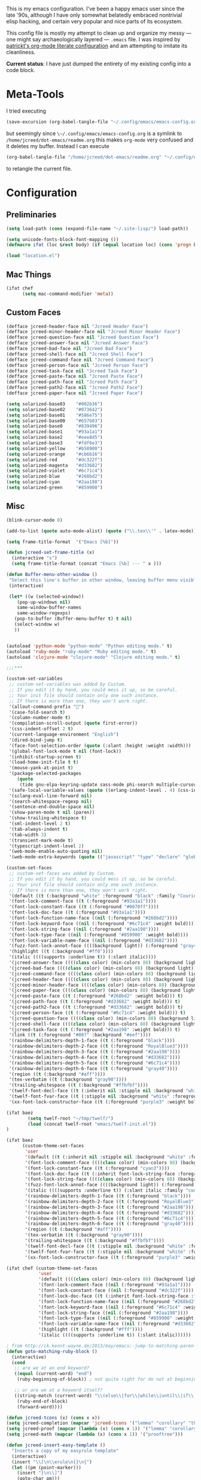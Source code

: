 This is my emacs configuration. I've been a happy emacs user since the
late '90s, although I have only somewhat belatedly embraced nontrivial
elisp hacking, and certain very popular and nice parts of its
ecosystem.

This config file is mostly my attempt to clean up and organize my
messy --- one might say archaeologically layered --- ~.emacs~ file. I
was inspired by [[https://github.com/patrickt/emacs][patrickt's org-mode literate configuration]] and am
attempting to imitate its cleanliness.

*Current status*: I have just dumped the entirety of my existing config
into a code block.

* Meta-Tools

I tried executing

#+BEGIN_SRC emacs-lisp :tangle no
(save-excursion (org-babel-tangle-file "~/.config/emacs/emacs-config.org" "~/.config/emacs/emacs-config.el"))
#+END_SRC

but seemingly since ~\~/.config/emacs/emacs-config.org~ is a symlink to
~/home/jcreed/dot-emacs/readme.org~ this makes ~org-mode~ very
confused and it deletes my buffer. Instead I can execute

#+BEGIN_SRC emacs-lisp :tangle no
(org-babel-tangle-file "/home/jcreed/dot-emacs/readme.org" "~/.config/emacs/emacs-config.el")
#+END_SRC

to retangle the current file.

* Configuration
** Preliminaries
#+begin_src emacs-lisp
(setq load-path (cons (expand-file-name "~/.site-lisp/") load-path))

(setq unicode-fonts-block-font-mapping ())
(defmacro ifat (loc &rest body) (if (equal location loc) (cons 'progn body) nil))

(load "location.el")
#+end_src

** Mac Things
#+BEGIN_SRC emacs-lisp
(ifat chef
      (setq mac-command-modifier 'meta))
#+END_SRC

** Custom Faces
#+BEGIN_SRC emacs-lisp
(defface jcreed-header-face nil "Jcreed Header Face")
(defface jcreed-minor-header-face nil "Jcreed Minor Header Face")
(defface jcreed-question-face nil "Jcreed Question Face")
(defface jcreed-answer-face nil "Jcreed Answer Face")
(defface jcreed-bad-face nil "Jcreed Bad Face")
(defface jcreed-shell-face nil "Jcreed Shell Face")
(defface jcreed-command-face nil "Jcreed Command Face")
(defface jcreed-person-face nil "Jcreed Person Face")
(defface jcreed-task-face nil "Jcreed Task Face")
(defface jcreed-paste-face nil "Jcreed Paste Face")
(defface jcreed-path-face nil "Jcreed Path Face")
(defface jcreed-path2-face nil "Jcreed Path2 Face")
(defface jcreed-paper-face nil "Jcreed Paper Face")

(setq solarized-base03    "#002b36")
(setq solarized-base02    "#073642")
(setq solarized-base01    "#586e75")
(setq solarized-base00    "#657b83")
(setq solarized-base0     "#839496")
(setq solarized-base1     "#93a1a1")
(setq solarized-base2     "#eee8d5")
(setq solarized-base3     "#fdf6e3")
(setq solarized-yellow    "#b58900")
(setq solarized-orange    "#cb6b16")
(setq solarized-red       "#dc322f")
(setq solarized-magenta   "#d33682")
(setq solarized-violet    "#6c71c4")
(setq solarized-blue      "#268bd2")
(setq solarized-cyan      "#2aa198")
(setq solarized-green     "#859900")
#+END_SRC

** Misc
#+begin_src emacs-lisp
(blink-cursor-mode 0)

(add-to-list (quote auto-mode-alist) (quote ("\\.tex\\'" . latex-mode)))

(setq frame-title-format  '("Emacs [%b]"))

(defun jcreed-set-frame-title (x)
  (interactive "s")
  (setq frame-title-format (concat "Emacs [%b] --- " x )))

(defun Buffer-menu-other-window ()
 "Select this line's buffer in other window, leaving buffer menu visible?"
 (interactive)

 (let* ((w (selected-window))
	(pop-up-windows nil)
	same-window-buffer-names
	same-window-regexps)
   (pop-to-buffer (Buffer-menu-buffer t) t nil)
   (select-window w)
   ))


(autoload 'python-mode "python-mode" "Python editing mode." t)
(autoload 'ruby-mode "ruby-mode" "Ruby editing mode." t)
(autoload 'clojure-mode "clojure-mode" "Clojure editing mode." t)

;;;***

(custom-set-variables
 ;; custom-set-variables was added by Custom.
 ;; If you edit it by hand, you could mess it up, so be careful.
 ;; Your init file should contain only one such instance.
 ;; If there is more than one, they won't work right.
 '(allout-command-prefix "")
 '(case-fold-search t)
 '(column-number-mode t)
 '(compilation-scroll-output (quote first-error))
 '(css-indent-offset 2 t)
 '(current-language-environment "English")
 '(dired-bind-jump t)
 '(face-font-selection-order (quote (:slant :height :weight :width)))
 '(global-font-lock-mode t nil (font-lock))
 '(inhibit-startup-screen t)
 '(load-home-init-file t t)
 '(mouse-yank-at-point t)
 '(package-selected-packages
	(quote
	 (tide gnu-elpa-keyring-update sass-mode phi-search multiple-cursors magit company racer lsp-javascript-typescript lsp-mode yaml-mode web-mode vue-mode typescript-mode typescript tuareg sws-mode sql-indent sml-mode scala-mode rainbow-mode rainbow-delimiters python-mode markdown-mode jade-mode haskell-mode go-mode gnugo erlang coffee-mode clojurescript-mode cider button-lock)))
 '(safe-local-variable-values (quote ((erlang-indent-level . 4) (css-indent-offset . 2))))
 '(sclang-eval-line-forward nil)
 '(search-whitespace-regexp nil)
 '(sentence-end-double-space nil)
 '(show-paren-mode t nil (paren))
 '(show-trailing-whitespace t)
 '(sml-indent-level 2 t)
 '(tab-always-indent t)
 '(tab-width 3)
 '(transient-mark-mode t)
 '(typescript-indent-level 2)
 '(web-mode-enable-auto-quoting nil)
 '(web-mode-extra-keywords (quote (("javascript" "type" "declare" "global")))))

(custom-set-faces
 ;; custom-set-faces was added by Custom.
 ;; If you edit it by hand, you could mess it up, so be careful.
 ;; Your init file should contain only one such instance.
 ;; If there is more than one, they won't work right.
 '(default ((t (:background "white" :foreground "black" :family "Courier"))))
 '(font-lock-comment-face ((t (:foreground "#93a1a1"))))
 '(font-lock-constant-face ((t (:foreground "#0070ff"))))
 '(font-lock-doc-face ((t (:foreground "#93a1a1"))))
 '(font-lock-function-name-face ((nil (:foreground "#268bd2"))))
 '(font-lock-keyword-face ((nil (:foreground "#6c71c4" :weight bold))))
 '(font-lock-string-face ((nil (:foreground "#2aa198"))))
 '(font-lock-type-face ((nil (:foreground "#859900" :weight bold))))
 '(font-lock-variable-name-face ((nil (:foreground "#d33682"))))
 '(fuzz-font-lock-annot-face ((((background light)) (:foreground "gray40" :weight bold))))
 '(highlight ((t (:background "#ff0"))))
 '(italic ((((supports :underline t)) (:slant italic))))
 '(jcreed-answer-face ((((class color) (min-colors 88) (background light)) (:foreground "#268bd2"))) t)
 '(jcreed-bad-face ((((class color) (min-colors 88) (background light)) (:foreground "yellow" :background "#dc322f"))) t)
 '(jcreed-command-face ((((class color) (min-colors 88) (background light)) (:foreground "gray20" :weight bold))) t)
 '(jcreed-header-face ((((class color) (min-colors 88) (background light)) (:background "#586e75" :foreground "#fdf6e3"))) t)
 '(jcreed-minor-header-face ((((class color) (min-colors 88) (background light)) (:background "#8ac" :foreground "#fdf6e3"))) t)
 '(jcreed-paper-face ((((class color) (min-colors 88) (background light)) (:background "#77cc77" :foreground "black"))) t)
 '(jcreed-paste-face ((t (:foreground "#268bd2" :weight bold))) t)
 '(jcreed-path-face ((t (:foreground "#d33682" :weight bold))) t)
 '(jcreed-path2-face ((t (:foreground "#d33682" :weight bold))) t)
 '(jcreed-person-face ((t (:foreground "#6c71c4" :weight bold))) t)
 '(jcreed-question-face ((((class color) (min-colors 88) (background light)) (:foreground "#dc322f"))) t)
 '(jcreed-shell-face ((((class color) (min-colors 88) (background light)) (:foreground "#586e75" :background "#eee8d5"))) t)
 '(jcreed-task-face ((t (:foreground "#2aa198" :weight bold))) t)
 '(link ((t (:foreground "#007" :background "#eef"))))
 '(rainbow-delimiters-depth-1-face ((t (:foreground "black"))))
 '(rainbow-delimiters-depth-2-face ((t (:foreground "RoyalBlue3"))))
 '(rainbow-delimiters-depth-3-face ((t (:foreground "#2aa198"))))
 '(rainbow-delimiters-depth-4-face ((t (:foreground "#d33682"))))
 '(rainbow-delimiters-depth-5-face ((t (:foreground "#6c71c4"))))
 '(rainbow-delimiters-depth-6-face ((t (:foreground "gray40"))))
 '(region ((t (:background "#aff"))))
 '(tex-verbatim ((t (:background "gray90"))))
 '(trailing-whitespace ((t (:background "#ffbfbf"))))
 '(twelf-font-decl-face ((t (:inherit nil :stipple nil :background "white" :foreground "blue" :inverse-video nil :box nil :strike-through nil :overline nil :underline nil :slant normal :weight normal :height 90 :width normal :foundry "cbp" :family "Codon"))) t)
 '(twelf-font-fvar-face ((t (:stipple nil :background "white" :foreground "Blue1" :inverse-video nil :box nil :strike-through nil :overline nil :underline nil :slant normal :weight normal :height 116 :width normal :foundry "cbp" :family "codon"))) t)
 '(xx-font-lock-constructor-face ((t (:foreground "purple3" :weight bold)))))

(ifat baez
		(setq twelf-root "~/tmp/twelf/")
		(load (concat twelf-root "emacs/twelf-init.el"))
)

(ifat baez
      (custom-theme-set-faces
       'user
       '(default ((t (:inherit nil :stipple nil :background "white" :foreground "black" :inverse-video nil :box nil :strike-through nil :overline nil :underline nil :slant normal :weight normal :height 90 :width normal :foundry "cbp" :family "codon"))))
       '(font-lock-comment-face ((((class color) (min-colors 88) (background light)) (:foreground "Firebrick" :slant italic))))
       '(font-lock-constant-face ((t (:foreground "cyan3"))))
       '(font-lock-doc-face ((t (:inherit font-lock-string-face :foreground "firebrick"))))
       '(font-lock-string-face ((((class color) (min-colors 88) (background light)) (:foreground "DarkGreen"))))
       '(fuzz-font-lock-annot-face ((((background light)) (:foreground "gray40" :weight bold))))
       '(italic ((((supports :underline t)) (:slant italic :family "codon"))))
       '(rainbow-delimiters-depth-1-face ((t (:foreground "black"))))
       '(rainbow-delimiters-depth-2-face ((t (:foreground "RoyalBlue3"))))
       '(rainbow-delimiters-depth-3-face ((t (:foreground "#2aa198"))))
       '(rainbow-delimiters-depth-4-face ((t (:foreground "#d33682"))))
       '(rainbow-delimiters-depth-5-face ((t (:foreground "#6c71c4"))))
       '(rainbow-delimiters-depth-6-face ((t (:foreground "gray40"))))
       '(region ((t (:background "#aff"))))
       '(tex-verbatim ((t (:background "gray90"))))
       '(trailing-whitespace ((t (:background "#ffbfbf"))))
       '(twelf-font-decl-face ((t (:stipple nil :background "white" :foreground "green4" :inverse-video nil :box nil :strike-through nil :overline nil :underline nil :slant normal :weight bold :height 96 :width normal :foundry "cbp" :family "Codon"))) t)
       '(twelf-font-fvar-face ((t (:stipple nil :background "white" :foreground "Blue1" :inverse-video nil :box nil :strike-through nil :overline nil :underline nil :slant italic :weight normal :height 116 :width normal :family "cbp-codon"))) t)
       '(xx-font-lock-constructor-face ((t (:foreground "purple3" :weight bold))))))

(ifat chef (custom-theme-set-faces
            'user
            '(default ((((class color) (min-colors 88) (background light)) (:foreground "#073642" :background "#fdf6e3"))))
            '(font-lock-comment-face ((nil (:foreground "#93a1a1"))))
            '(font-lock-constant-face ((nil (:foreground "#dc322f"))))
            '(font-lock-doc-face ((t (:inherit font-lock-string-face :foreground "#dc322f"))))
            '(font-lock-function-name-face ((nil (:foreground "#268bd2"))))
            '(font-lock-keyword-face ((nil (:foreground "#6c71c4" :weight bold))))
            '(font-lock-string-face ((nil (:foreground "#2aa198"))))
            '(font-lock-type-face ((nil (:foreground "#859900" :weight bold))))
            '(font-lock-variable-name-face ((nil (:foreground "#d33682"))))
            '(highlight ((t (:background "#fff"))))
            '(italic ((((supports :underline t)) (:slant italic))))))

; from http://ck.kennt-wayne.de/2013/may/emacs:-jump-to-matching-paren-beginning-of-block
(defun goto-matching-ruby-block ()
  (interactive)
  (cond
   ;; are we at an end keyword?
   ((equal (current-word) "end")
    (ruby-beginning-of-block)) ; not quite right for do not at beginning of line

   ;; or are we at a keyword itself?
   ((string-match (current-word) "\\(else\\|for\\|while\\|until\\|if\\|class\\|module\\|case\\|unless\\|def\\|begin\\|do\\)")
    (ruby-end-of-block)
    (forward-word))))

(defun jcreed-tcons (x) (cons x x))
(setq jcreed-completion (mapcar 'jcreed-tcons '("lemma" "corollary" "theorem" "conjecture" "proposition" "question" "definition" "remark" "postulate" "prooftree" "easyrule")))
(setq jcreed-proof (mapcar (lambda (x) (cons x 1)) '("lemma" "corollary" "theorem")))
(setq jcreed-math (mapcar (lambda (x) (cons x 1)) '("prooftree")))

(defun jcreed-insert-easy-template ()
  "Inserts a copy of my easyrule template"
  (interactive)
  (insert "\\[\n\\erule\n{}\n{")
  (let ((pm (point-marker)))
    (insert "}\n\\]")
    (goto-char pm)))

(defun jcreed-insert-other ()
  "Inserts a proposition/lemma/corollary/theorem template."
  (interactive)
  (let ((env (completing-read "Environment: " jcreed-completion '(lambda (x) t) t)))
    (if (equal env "easyrule") (jcreed-insert-easy-template)
      (if (assoc env jcreed-math)
	  (insert "\\[\n"))
      (insert (concat "\\begin{" env "}\n"))
      (if (assoc env jcreed-math)
	  (insert "\\[\n\\justifies\n\\]\n\\justifies\n"))
      (let ((pm (point-marker)))
	(insert (concat "\n\\end{" env "}\n"))
	(if (assoc env jcreed-proof)
	    (insert "\n\\begin{proof}\n\n\\cqed\n\\end{proof}\n"))
	(if (assoc env jcreed-math)
	    (insert "\\]\n"))
	(goto-char pm)))
    (recenter)))

(add-hook 'emacs-lisp-mode-hook
	  '(lambda ()
	     (define-key emacs-lisp-mode-map "\C-o" 'lisp-complete-symbol)
	     ))

(add-hook 'lisp-interaction-mode-hook
	  '(lambda ()
	     (define-key lisp-interaction-mode-map
	       "\C-o"
	       'lisp-complete-symbol)))

(add-hook 'latex-mode-hook
                  '(lambda ()
                         (define-key tex-mode-map
                           "\C-cz"
                           'jcreed-insert-other)))

(define-key global-map "\M-=" 'backward-up-list)

(define-key global-map "\M-," 'pop-tag-mark)
(define-key global-map "\M-." 'jcreed-find-tag)
(defun push-tag-mark () (interactive)
       (ring-insert find-tag-marker-ring (point-marker)))
(define-key global-map "\C-cp" 'push-tag-mark)
(define-key global-map "\M-\C-g" 'jcreed-deactivate-mark)

(defun jcreed-deactivate-mark () (interactive) (deactivate-mark))

(defun jcreed-find-tag (b e)
  (interactive "r")
  (if mark-active (progn
;		    (deactivate-mark)
		    (find-tag (buffer-substring-no-properties b e)))
    (find-tag (find-tag-default))))

(defun jcreed-find-haskell-tag ()
  (interactive)
  (ring-insert find-tag-marker-ring (point-marker))
  (haskell-mode-jump-to-def (haskell-string-drop-qualifier
     (haskell-ident-at-point))))

(setq tex-dvi-view-command "xdvi.bin")

(setq tex-dvi-view-args '("-s" "5" "-geometry" "1024x600+0+600"))

(defun jcreed-tex-bibtex-file ()
  "Run BibTeX on the current buffer's file."
  (interactive)
  (if (tex-shell-running)
      (tex-kill-job)
    (tex-start-shell))
  (let* (shell-dirtrack-verbose
         (source-file (tex-main-file))
	 (x (message (expand-file-name source-file)))
         (tex-out-file
          (tex-append (file-name-nondirectory source-file) ""))
         (file-dir (file-name-directory (expand-file-name source-file))))
    (tex-send-command tex-shell-cd-command file-dir)
    (tex-send-command tex-bibtex-command tex-out-file))
  (tex-display-shell))

(defun jcreed-tex-view ()
 "Preview the last `.dvi' file made by running TeX under Emacs.
This means, made using \\[tex-region], \\[tex-buffer] or \\[tex-file].
The variable `tex-dvi-view-command' specifies the shell command for preview."
  (interactive)
  (let ((view-file-name-dvi (tex-append tex-print-file ".dvi"))
	test-name)
    (if (and (not (equal (current-buffer) tex-last-buffer-texed))
	     (file-newer-than-file-p
	      (setq test-name (tex-append (buffer-file-name) ".dvi"))
	      view-file-name-dvi))
	(setq view-file-name-dvi test-name))
    (if (not (file-exists-p view-file-name-dvi))
        (error "No appropriate `.dvi' file could be found")
      (progn
;       (debug)
	(apply 'start-process (append '("xdvi" "*xdvi*") (cons tex-dvi-view-command nil)
		        tex-dvi-view-args (cons view-file-name-dvi nil)))))))

(defvar jcreed-tex-main-buffer nil
"Set jcreed-tex-main-buffer to be something to always tex that rather than the current buffer")

(defun jcreed-set-main-buffer ()
  (interactive) (setq jcreed-tex-main-buffer (current-buffer)))

(defun jcreed-clear-main-buffer ()
  (interactive) (setq jcreed-tex-main-buffer nil))

(defun jcreed-tex-file ()
  (interactive)
  (when jcreed-tex-main-buffer
    (set-buffer jcreed-tex-main-buffer))
  (tex-file)
  (jcreed-tex-signal))

(defun jcreed-tex-signal ()
  (interactive)
  (save-excursion
    (let* ((xdvi-proc (get-process "xdvi")))
      (when xdvi-proc
	(let* ((tex-proc (tex-shell-proc))
	       (buf (process-buffer tex-proc))
	       (string
		(concat "kill -USR1 " (number-to-string (process-id xdvi-proc)))))
	  ;; Switch to buffer before checking for subproc output in it.
	  (set-buffer buf)
	  (goto-char (process-mark tex-proc))
	  (insert string)
	  (comint-send-input))))))

(add-hook 'latex-mode-hook
	  '(lambda ()
	     (define-key tex-mode-map "\C-c\C-v" 'jcreed-tex-view)
	     (define-key tex-mode-map "\C-c\C-d" 'jcreed-tex-bibtex-file)
	     (define-key tex-mode-map "\C-c\C-f" 'jcreed-tex-file)
	     (define-key tex-mode-map "\C-cf" 'jcreed-tex-signal)))


(setq auto-mode-alist (cons '("\\.py$" . python-mode) auto-mode-alist))
(setq interpreter-mode-alist (cons '("python" . python-mode)
                                    interpreter-mode-alist))


(setq file-coding-system-alist
(cons '(".*\\.eo" . iso-8859-3) file-coding-system-alist))

(defun what-face (pos)
  (interactive "d")
  (let ((face (or (get-char-property (point) 'read-face-name)
                  (get-char-property (point) 'face))))
    (if face (message "Face: %s" face) (message "No face at %d" pos))))

(define-key global-map "\C-z" 'call-last-kbd-macro)
(define-key global-map "\M-g" 'goto-line) ; how do people live without this?
(define-key global-map [(control tab)] 'other-window)

(add-hook 'sml-mode-hook
	  '(lambda ()
	     (setq sml-compile-command "CM.make \"sources.cm\"")
	     (setq sml-compile-commands-alist '(("CM.make \"sources.cm\"" . "sources.cm")))))


(put 'downcase-region 'disabled nil)
(put 'upcase-region 'disabled nil)

(defun jcreed-save-whitespace ()
  (interactive)
  (remove-hook 'before-save-hook 'delete-trailing-whitespace)
  (setq write-file-functions nil)
  (setq require-final-newline nil))

(defun jcreed-no-save-whitespace ()
  (interactive)
  (add-hook 'before-save-hook 'delete-trailing-whitespace)
  (setq require-final-newline t))

(defun jcreed-postprocess-path (path)
  (cond ((string-match "/Users/jreed/tiros-server/\\(.*\\)" path)
         (concat "tiros//" (match-string 1 path)))
        ((string-match "/Users/jreed/.cabal/share/x86_64-osx-ghc-7.10.3/Agda-2.6.0/lib/\\(.*\\)" path)
         (concat "agdalib//" (match-string 1 path)))
        ((string-match "/Users/jreed/.cabal/sandboxes/agda-build/agda/\\(.*\\)" path)
         (concat "agda//" (match-string 1 path)))
        ((string-match "/Users/jreed/semmle/\\(.*\\)" path)
         (concat "sem:[" (match-string 1 path) "]"))
        (t
         path)))

(defun jcreed-copy-path (inhibit-postprocess)
  "copy buffer's full path to kill ring, but with some
    postprocessing that works well with
    jcreed-open-file-at-point"
  (interactive "P")
  (when buffer-file-name
    (let ((path (file-truename buffer-file-name)))
      (if (not inhibit-postprocess)
          (setq path (jcreed-postprocess-path path)))
      (kill-new path))))

(define-key global-map "\M-p" 'jcreed-copy-path)

(defun nano-data ()
  (set-buffer (find-file-noselect "wordcount-history"))
  (goto-char (point-max))
  (let* ((tm (current-time))
	 (str1 (int-to-string (car tm)))
	 (str2 (int-to-string (cadr tm)))
	 (shellcmd (concat "wc -w 2005-*.tex | tail -1 | perl -lane 'print ((" str1 " * 65536 +  " str2 ") . \" $F[0]\" )' ")))
    (insert (shell-command-to-string shellcmd)))
    (basic-save-buffer))

(define-minor-mode nanowri-mode
  "just an after-save-hook hack for now"
  nil
  " NaNoWriMo"
  nil
  (if nanowri-mode
    (add-hook 'after-save-hook 'nano-data nil t)
    (remove-hook 'after-save-hook 'nano-data)))

(defun sd-mousewheel-scroll-up (event)
  "Scroll window under mouse up by two lines."
  (interactive "e")
  (let ((current-window (selected-window)))
    (unwind-protect
        (progn
          (select-window (posn-window (event-start event)))
          (scroll-up 2))
      (select-window current-window))))

(defun sd-mousewheel-scroll-down (event)
  "Scroll window under mouse down by two lines."
  (interactive "e")
  (let ((current-window (selected-window)))
    (unwind-protect
        (progn
          (select-window (posn-window (event-start event)))
          (scroll-down 2))
      (select-window current-window))))

(global-set-key (kbd "<mouse-5>") 'sd-mousewheel-scroll-up)
(global-set-key (kbd "<mouse-4>") 'sd-mousewheel-scroll-down)

(defun jcreed-match-paren (arg)
  "Go to the matching paren if on a paren."
  (interactive "p")
  (cond ((looking-at "\\s\(") (forward-list 1))
        ((looking-back "\\s\)" (1- (point-marker))) (backward-list 1))
        ((eq major-mode 'ruby-mode) (goto-matching-ruby-block))))

(global-set-key "\M-)" 'jcreed-match-paren)

(menu-bar-mode -1)
(when (boundp 'scroll-bar-mode) (scroll-bar-mode -1))
(when (and (boundp 'tool-bar-mode) (functionp 'tool-bar-mode)) (tool-bar-mode -1))

(setq visible-bell t)
(defun my-bell-function ()
  (unless (memq this-command
		'(isearch-abort abort-recursive-edit exit-minibuffer
				keyboard-quit mwheel-scroll down up next-line previous-line
				backward-char forward-char))
    (ding)))

; (setq ring-bell-function 'my-bell-function)

;;;; I seem to have had a very conservative visual bell in the past,
;;;; experimenting with making it more common.

(put 'narrow-to-page 'disabled nil)
(put 'narrow-to-region 'disabled nil)

;(require 'browse-kill-ring)
;(browse-kill-ring-default-keybindings)

(set-time-zone-rule "EST")

; (load "/home/jcreed/.site-lisp/paraphrase-mode.el")
; (add-to-list 'auto-mode-alist '("\\.pp$" . latex-paraphrase-mode))


(setq line-move-visual nil)

;(setq-default indent-tabs-mode nil)


(autoload 'paredit-mode "paredit"
  "Turn on pseudo-structural editing of Lisp code."
  t)

(defun paredit () (interactive) (enable-paredit-mode))

(defun jcreed-kill-sexp-tail ()
  (interactive)
  (let ((begin (point))
        (end 0))
    (save-excursion
      (paredit-forward-up)
      (backward-char)
      (setq end (point)))
    (kill-region begin end)))

(add-hook 'paredit-mode-hook
	  '(lambda ()
	     (define-key paredit-mode-map (kbd "M-)") 'jcreed-match-paren)
	     (define-key paredit-mode-map (kbd "M-[") 'paredit-wrap-square)
        (define-key paredit-mode-map (kbd "M-{") 'paredit-wrap-curly)
        (define-key paredit-mode-map (kbd "M-r") 'revert-buffer)
        (define-key paredit-mode-map (kbd "M-R") 'paredit-raise-sexp)
        (define-key paredit-mode-map (kbd "M-k") 'jcreed-kill-sexp-tail)))

(add-hook 'comint-mode-hook
 	  '(lambda ()
 	     (define-key comint-mode-map
 	       [mouse-2]
 	       'mouse-yank-primary)))

; (setq mouse-yank-at-point t)

(autoload 'rainbow-mode "rainbow-mode" "Colorizes stuff." t)
(autoload 'forth-mode "gforth" "Colorizes stuff." t)

;(autoload #'espresso-mode "espresso" "Start espresso-mode" t)
;(add-to-list 'auto-mode-alist '("\\.js$" . espresso-mode))
;(add-to-list 'auto-mode-alist '("\\.json$" . espresso-mode))

(add-to-list 'auto-mode-alist '("\\.se$" . emacs-lisp-mode))
(add-hook 'emacs-lisp-mode-hook '(lambda () (paredit-mode)))
(add-hook 'clojure-mode-hook '(lambda () (paredit-mode)))
(define-key global-map "\C-x;" 'comment-region)
(define-key global-map (kbd "C-S-k") 'kill-sexp)
(define-key global-map (kbd "C-k") 'kill-line)

(setq term-term-name "vt100")

(autoload 'rust-mode "rust-mode" "Start rust-mode" t)
(add-to-list 'auto-mode-alist '("\\.rs$" . rust-mode))


(defun eval-and-replace (value)
  "Evaluate the sexp at point and replace it with its value"
  (interactive (list (eval-last-sexp nil)))
  (kill-sexp -1)
  (insert (format "%S" value)))

(setq x-select-enable-primary t)
(setq x-select-enable-clipboard t)

(require 'uniquify)
(setq uniquify-buffer-name-style 'post-forward)
(add-hook 'before-save-hook 'delete-trailing-whitespace)

(ifat chef
      (require 'whitespace)
      (setq whitespace-style '(face empty tabs lines-tail trailing))
      (setq-default indent-tabs-mode nil))

(setq c-basic-offset 2)

(ifat chef
      (remove-hook 'find-file-hooks 'vc-find-file-hook) ; perf win
      (setq vc-handled-backends nil)

;      (add-to-list 'load-path "/home/jcreed/.site-lisp/expand-region.el")
;      (require 'expand-region)
;      (global-set-key (kbd "C-=") 'er/expand-region)
      )


(defun jcreed-inc (start end)
  (interactive "r")
  (let ((n (string-to-number (buffer-substring start end))))
    (delete-region start end)
    (insert (number-to-string (+ n 1)))))

(defun jcreed-date ()
  (interactive)
  (insert (format-time-string "=== %Y.%m.%d\n\n")))



(add-to-list 'load-path "/home/jcreed/.site-lisp/sml-mode-4.0")
(autoload 'sml-mode "sml-mode" "Sml editing mode." t)

(add-to-list 'load-path "/home/jcreed/.site-lisp/lua-mode")
(autoload 'lua-mode "lua-mode" "Lua editing mode." t)
(add-to-list 'auto-mode-alist '("\\.lua$" . lua-mode))
(add-to-list 'interpreter-mode-alist '("lua" . lua-mode))


(remove-hook 'find-file-hooks 'vc-find-file-hook)

(defun jcreed-qna-q ()
   (interactive)
   (insert "Q: \nA: ???\n")
   (backward-char 8))

(defun jcreed-qna-a ()
   (interactive)
   (insert "Q: \nA: "))

(define-key global-map "\C-c=" 'jcreed-date)
(ifat chef
      (define-key global-map "\C-cc" 'hs-toggle-hiding)
      (define-key global-map "\C-cH" 'hs-hide-all)
      (define-key global-map "\C-cS" 'hs-show-all))

(define-key global-map "\C-cq" '(lambda () (interactive) (jcreed-qna-q)))
(define-key global-map "\C-ca" '(lambda () (interactive) (jcreed-qna-a)))
(define-key global-map "\C-c/" 'jcreed-browse-thing-at-point)
(define-key global-map "\C-c\C-f" 'jcreed-open-file-at-point)
(define-key global-map "\M-," 'pop-tag-mark)
;(define-key global-map "\C-cg" 'tbgs)
;(define-key global-map "\C-c\C-c" 'jcreed-class-to-path)

(add-hook 'cperl-mode-hook
          (lambda ()
            (define-key cperl-mode-map "\t" 'indent-for-tab-command)))

(setq display-time-day-and-date t
      display-time-default-load-average nil
      display-time-format "%A %b %e %k:%M")

(display-time)

(ifat baez
 (setq browse-url-browser-function 'browse-url-generic
       browse-url-generic-program "google-chrome"))

(defun jcreed-browse-repo-path (repo path)
  (cond
   ((equal repo "occ")
    (let ((lib-string
           (replace-regexp-in-string "\\([^/]+/\\).*\\'" "\\1blob/master/" path nil nil 1)))
      (browse-url (concat "http://github.com/chef/" lib-string))
      ))
   ((equal repo "agdac")
    (browse-url (concat "https://github.com/agda/agda/commit/" path)))
   ((equal repo "agda")
    (browse-url (concat "https://github.com/agda/agda/blob/master/" path)))
   ((equal repo "gh")
    (browse-url (concat "http://github.com/" path)))
   ))

(defun jcreed-browse-thing-at-point (pos)
  (interactive "d")
  (let ((face (or (get-char-property (point) 'read-face-name)
                  (get-char-property (point) 'face))))
    (cond ((equal face 'jcreed-person-face)
           (browse-url (concat "redacted" (thing-at-point 'word))))
          ((equal face 'jcreed-diff-face)
           (browse-url (concat "redacted" (thing-at-point 'word))))
          ((equal face 'jcreed-task-face)
           (browse-url (concat "redacted" (task-at-point))))
          ((equal face 'jcreed-paste-face)
           (browse-url (concat "redacted" (thing-at-point 'word))))
          ((equal face 'jcreed-paper-face)
           (browse-url (cadr (assoc (thing-at-point 'word) notes-data))))
          ((equal face 'jcreed-path-face)
           (let ((thing (thing-at-point 'filename)))
             (when (string-match "\\(.*\\)//\\(.*\\)" thing)
               (let ((repo (match-string 1 thing))
                     (path (match-string 2 thing)))
                 (jcreed-browse-repo-path repo path)))))
          (t (browse-url-at-point)))))

(defun jcreed-open-repo-path (repo path)
  (message (concat path " - " repo))
  (cond
   ((equal repo "tiros")
    (jcreed-find-file-other-window (concat "/Users/jreed/tiros-server/" path)))
   ((equal repo "occ")
    (jcreed-find-file-other-window (concat "/Users/jreed/occ/" path)))
   ((equal repo "agda")
    (jcreed-find-file-other-window (concat "/Users/jreed/.cabal/sandboxes/agda-build/agda/" path)))
   ((equal repo "agdalib")
    (jcreed-find-file-other-window (concat "/Users/jreed/.cabal/share/x86_64-osx-ghc-7.10.3/Agda-2.6.0/lib/" path)))
   ((equal repo "home")
    (jcreed-find-file-other-window (concat "/Users/jreed/" path)))
   ((equal repo "sem")
    (jcreed-find-file-other-window (concat "/Users/jreed/semmle/" path)))
   ))

(defun task-at-point ()
  (let ((word (thing-at-point 'word)))
    (if (string-match "\\([0-9]+\\)" word)
        (match-string 1 word)
      "")))

(defun jcreed-find-file-other-window (filename)
  (let ((value (find-file-noselect filename))
        (pop-up-windows t))
    (pop-to-buffer value '(display-buffer-use-some-window
                           . ((inhibit-same-window . t))))))

(defun jcreed-open-file-at-point (pos)
  (interactive "d")
  (let ((face (or (get-char-property (point) 'read-face-name)
                  (get-char-property (point) 'face))))
    (cond ((equal face 'jcreed-path-face)
           (let ((thing (thing-at-point 'filename)))
             (when (string-match "\\(.*\\)//\\(.*\\)" thing)
               (let ((repo (match-string 1 thing))
                     (path (match-string 2 thing)))
                 (jcreed-open-repo-path repo path)))))
          ((equal face 'jcreed-path2-face)
           (let ((thing (face-bounded-thing-at-point (point))))
             (when (string-match "\\(.*\\):\\[\\(.*\\)\\]" thing)
               (let ((repo (match-string 1 thing))
                     (path (match-string 2 thing)))
                 (jcreed-open-repo-path repo path)))))
          (t (jcreed-browse-thing-at-point)))))

(defun face-bounded-thing-at-point (pos)
(message "hi")
  (buffer-substring-no-properties
   (or (previous-single-property-change pos 'face) (point-min))
   (or (next-single-property-change pos 'face) (point-max))))

(defun jcreed-thing-at-point (pos)
  (interactive "d")
  (message (thing-at-point 'filename)))

(defun plaintext (b e)
  (interactive "r")
  (set-text-properties b e nil))

; (setq server-socket-dir (format "/tmp/emacs%d" (user-uid)))

(define-key global-map "\M-i" '(lambda () (interactive) (switch-to-buffer "IDEAS")))
(define-key global-map "\C-c\M-%" 'query-replace-regexp)
(define-key global-map "\M-r" 'revert-buffer)

(setenv "NODE_NO_READLINE" "1")

(ifat chef
      (setenv "PATH" (concat (getenv "PATH") ":/Users/jreed/.cargo/bin"))
      (setq exec-path (append exec-path '("/Users/jreed/.cargo/bin")))
      (setq rust-format-on-save t)
)

(define-derived-mode notes-mode fundamental-mode
  (setq font-lock-defaults '(notes-mode-highlights))
  (setq-local notes-data nil)
  (notes-reload-data)
  (define-key notes-mode-map "\C-c\C-r" 'notes-reload-data)
  (setq mode-name "Notes"))

(setq auto-mode-alist (cons '("/\\(IDEAS\\|NOTES\\|TODO\\|JOURNAL\\)$" . notes-mode) auto-mode-alist))

(defun notes-reload-data ()
  (interactive)
  (let ((data-file "DATA.el"))
    (when (file-exists-p data-file)
        (setq notes-data
              (with-temp-buffer
                (with-current-buffer (find-file-noselect "DATA.el")
                  (goto-char (point-min))
                  (read (current-buffer)))))
        (message "Loaded notes data."))))


(defun jcreed-find-paper-name (lim)
  (catch 'jcreed-find-paper-name-ret
    (while t
      (let* ((succ (re-search-forward "\\[\\([a-zA-Z0-9]+?\\)\\]" lim t))
             (_ (when (not succ) (throw 'jcreed-find-paper-name-ret nil)))
             (data (match-data))
             (good (assoc (match-string 1) notes-data)))
        (when good
          (set-match-data data)
          (throw 'jcreed-find-paper-name-ret t))))))


(setq notes-mode-highlights
		'((jcreed-find-paper-name . 'jcreed-paper-face)
        ("^=== .*\n" . 'jcreed-header-face)
		  ("^---\n" . 'jcreed-minor-header-face)
		  ("^#\\(?:\\w\\|-\\)+" . 'font-lock-type-face)
		  ("\\s-#\\w+" . 'font-lock-type-face)
		  ("^Q:" . 'jcreed-question-face)
		  ("^TODO:" . 'jcreed-question-face)
		  ("^DONE:" . 'jcreed-answer-face)
		  ("^A:" . 'jcreed-answer-face)
		  ("^\\$ .*" . 'jcreed-shell-face)
		  ("^\\$\\( +[-a-z./]+ *\\)"  1 'jcreed-command-face t)
		  ("<<<\n" . 'jcreed-shell-face)
		  (">>>\n" . 'jcreed-shell-face)
		  ("`.*?`" . 'jcreed-shell-face)
		  ("\\([a-z]+\\)@[^a-z]" 1 'jcreed-person-face t)
		  ("https?://[^[:space:]\n]+" . 'link)
		  ("\\bD[0-9]+\\b" . 'jcreed-diff-face)
		  ("\\bT[0-9]+\\b" . 'jcreed-task-face)
		  ("\\bP[0-9]+\\b" . 'jcreed-paste-face)
		  ("\\b[a-z]+//\\(?:\\w\\|[-_/.]\\)+" . 'jcreed-path-face)
		  ("\\b[a-z]+:\\[\\(?:[^]]\\)+\\]" . 'jcreed-path2-face)
		  ("\\?\\?\\?" . 'jcreed-bad-face)))

(setq auto-mode-alist (cons '("/\\(journal.txt\\)$" . journal-mode) auto-mode-alist))

(define-derived-mode journal-mode fundamental-mode
  (setq font-lock-defaults '(journal-mode-highlights))
  (setq mode-name "Journal"))

; XXX split off into separate file
(setq journal-mode-highlights
      '((";\\(Checking\\);" 1 'jcreed-question-face t)
		  (";\\(ChaseChecking\\);" 1 'jcreed-question-face t)
		  (";\\(Capone\\);" 1 'jcreed-answer-face t)
		  (";\\(Ccard\\);" 1 'jcreed-person-face t)
		  (";\\(.*401k\\);" 1 'jcreed-shell-face t)
		  ("^\\([0-9-]+\\);;\\(\$?[0-9.,]+\\)" 2 'jcreed-command-face t)
		  (";\\(PayPal\\);" 1 'jcreed-shell-face t)
		  ("\\?" . 'jcreed-bad-face)))

;;; url encode and decode regions

(defun func-region (start end func)
  "run a function over the region between START and END in current buffer."
  (save-excursion
    (let ((text (delete-and-extract-region start end)))
      (insert (funcall func text)))))
(defun hex-region (start end)
  "urlencode the region between START and END in current buffer."
  (interactive "r")
  (func-region start end #'url-hexify-string))
(defun unhex-region (start end)
  "de-urlencode the region between START and END in current buffer."
  (interactive "r")
  (func-region start end #'url-unhex-string))


(defconst emacs-tmp-dir (format "%s/%s%s/" temporary-file-directory "emacs" (user-uid)))

;;; make backup files in a single place, not polluting various directories

(setq backup-directory-alist
      `((".*" . ,emacs-tmp-dir)))
(setq auto-save-file-name-transforms
      `((".*" ,emacs-tmp-dir t)))
(setq auto-save-list-file-prefix
      emacs-tmp-dir)


(ifat chef
      ;; XXX should change this if I ever work on code that actually cares
      ;; about tiny screens again.
      (setq highlight-80+-columns 80))




(setq mode-line-position (assq-delete-all 'wc-mode mode-line-position))
(setq mode-line-position
      (append
       mode-line-position
       '((wc-mode
	  (6 (:eval (if (use-region-p)
			(format " [ %d words ]"
				(count-words-region (point) (mark)))
		      (format " [ %d words ]"
			      (count-words-region (point-min) (point-max))))))
	  nil))))


(define-minor-mode wc-mode
  "Toggle word-count mode.
With no argument, this command toggles the mode.
A non-null prefix argument turns the mode on.
A null prefix argument turns it off.

When enabled, the total number of characters, words, and lines is
displayed in the mode-line.")


(defun jcreed-recolor-fast ()
  (interactive)
  (kill-all-local-variables)
  (global-font-lock-mode-enable-in-buffers)
  (run-hooks 'find-file-hook))

(defun jcreed-recolor ()
  (interactive)

  (global-font-lock-mode-cmhh)

 (setq mode-name "Fundamental")
 (setq major-mode 'fundamental-mode)
;  (pp change-major-mode-hook)
;				  (run-hooks 'change-mode-major-hook)

  ;(font-lock-change-mode)
  (global-font-lock-mode-cmhh)
  (global-font-lock-mode-enable-in-buffers)
  (run-hooks 'find-file-hook)
  (font-lock-fontify-buffer))

;(global-set-key (kbd "M-r") 'jcreed-recolor)

(setq verilog-auto-newline nil)
(setq verilog-auto-indent-on-newline nil)

(setq package-archives '(("gnu" . "http://elpa.gnu.org/packages/")
                         ("melpa" . "https://melpa.org/packages/")))
(require 'package)
(package-initialize)

(ifat chef
      (add-to-list 'auto-mode-alist '("\\.js" . js-mode))
      (add-to-list 'auto-mode-alist '("\\.erl" . erlang-mode)))


(setq exec-path (append exec-path '("/usr/local/bin")))

(add-hook 'after-init-hook
          (lambda ()
            (setq rainbow-delimiters-max-face-count 4)
            ;(require 'button-lock)
            ;(global-button-lock-mode 1)
            ;; (button-lock-register-global-button
            ;;  "https?://[^[:space:]\n]+"
            ;;  'browse-url-at-mouse
            ;;  :face 'link :face-policy 'prepend)
            ))

(setq paragraph-start "[A-Z]+:\\|\f\\|[ \t]*$")
(setq paragraph-separate "\\$\\|[a-z]+//\\|https?:\\|[A-Z]+:$\\|: \\|<<<$\\|>>>$\\|[ \t\f]*$")
(setq sentence-end-double-space nil)

(define-key global-map "\M-q" 'jcreed-fill-paragraph)
(defun jcreed-fill-paragraph ()
  (interactive)
  (let ((case-fold-search nil))
    (fill-paragraph)))

(defun jcreed-sort-buffers-by-file ()
  (interactive)
  (Buffer-menu-sort 6))

(add-hook 'Buffer-menu-mode-hook
          (lambda ()
;            (jcreed-sort-buffers-by-file)
            (define-key Buffer-menu-mode-map (kbd "M-f") 'jcreed-sort-buffers-by-file)))


(ifat chef
      (define-key global-map (kbd "M-`") 'other-frame))

(require 'dired)
(global-set-key (kbd "C-x C-j") #'dired-jump)

(autoload 'coffee-mode "coffee-mode" "Coffeescript editing mode." t)

;; web-mode config

(ifat baez (require 'web-mode))

(add-to-list 'auto-mode-alist '("\\.jsx\\'" . web-mode))
(add-to-list 'auto-mode-alist '("\\.tsx\\'" . web-mode))

(defadvice web-mode-highlight-part (around tweak-jsx activate)
  (if (equal web-mode-content-type "jsx")
      (let ((web-mode-enable-part-face nil))
        ad-do-it)
   ad-do-it))

(setq web-mode-content-types-alist
		'(("jsx" . "\\.js[x]?\\'")
		  ("jsx" . "\\.ts[x]?\\'")))
;;;;;;;;;;;


(defun jcreed-setup-indent (n)
  ;; web development
  (setq web-mode-markup-indent-offset n) ; web-mode, html tag in html file
  (setq web-mode-css-indent-offset n)    ; web-mode, css in html file
  (setq web-mode-code-indent-offset n) ; web-mode, js code in html file
  (setq css-indent-offset n)
  (setq sml-indent-level n)
  (setq js-indent-level n))

(jcreed-setup-indent 2)

(ifat chef
      (add-hook 'before-save-hook #'gofmt-before-save))

(defun jcreed-uncamel (b e)
  (interactive "r")
  (replace-regexp "\\([A-Z]\\)" " \\1" nil b e)
  ;; This is not correct; should be a larger region because of the
  ;; spaces inserted
  (downcase-region b e)
  (goto-char b)
  (delete-char 1))

(global-set-key [(control shift tab)] (lambda () (interactive) (other-window -1)))

(defun find-first-non-ascii-char ()
  "Find the first non-ascii character from point onwards."
  (interactive)
  (let (point)
    (save-excursion
      (setq point
            (catch 'non-ascii
              (while (not (eobp))
                (or (eq (char-charset (following-char))
                        'ascii)
                    (throw 'non-ascii (point)))
                (forward-char 1)))))
    (if point
        (goto-char point)
        (message "No non-ascii characters."))))

(ifat chef
      (setq twelf-root "/Applications/Twelf/")
      (load (concat twelf-root "emacs/twelf-init.el")))

(setq default-process-coding-system '(utf-8 . utf-8))
(define-key global-map (kbd "RET") 'electric-newline-and-maybe-indent)


(add-to-list (quote auto-mode-alist) (quote ("\\.scala\\'" . scala-mode)))

(ifat baez
      (require 'unicode-fonts)
      (unicode-fonts-setup))


(add-hook 'agda2-mode-hook
          (lambda ()
            (jcreed-add-agda-keys)
            (define-key agda2-mode-map "\M-," 'agda2-go-back)
            (define-key agda2-mode-map "\C-cs" 'jcreed-swap-agda-implicit)
            (define-key agda2-mode-map "\C-cc" 'jcreed-agda-copy-type)
            (define-key agda2-mode-map "\C-c\C-c" 'agda2-make-case)))

(global-eldoc-mode -1)
(defun jcreed-python-mode-hook ()
  (setq eldoc-mode nil)
  (setq indent-tabs-mode nil
		  py-indent-offset 2
        tab-width 2))
(add-hook 'python-mode-hook #'jcreed-python-mode-hook)

(setq jcreed-add-agda-keys-called nil)
(defun jcreed-add-agda-keys ()
  (when (not jcreed-add-agda-keys-called)
    (require 'agda-input)
    (with-temp-buffer
      (activate-input-method "Agda") ;; the input method has to be triggered for `quail-package-alist' to be non-nil
      (let ((quail-current-package (assoc "Agda" quail-package-alist)))
        (quail-define-rules ((append . t))
                            ("\\esh" ?ʃ)
                            ("\\prov" ?⊢)
                            ("\\lol" ?⊸)
                            ("\\adj" ?⊣)
                            ("\\prequiv" ["⊣⊢"]))))
    (setq jcreed-add-agda-keys-called t)))

(ifat chef

      (setq agda-path "/Users/jreed/.cabal/bin/")
      (load-file (let ((coding-system-for-read 'utf-8))
                   (shell-command-to-string (concat agda-path "agda-mode locate"))))

      ;; (setq agda2-include-dirs '("."  "/Users/jreed/.agda/HoTT-Agda/core"))
      (setq agda2-program-name (concat agda-path "agda"))

      ;; This is so we're sure we're getting Primitive.agda from the version-controlled dev dir.
;      (setenv "Agda_datadir" "/Users/jreed/.cabal/share/x86_64-osx-ghc-7.10.3/Agda-2.6.0")

      (add-hook 'haskell-mode-hook
                '(lambda ()
                   (define-key haskell-mode-map "\M-." 'jcreed-find-haskell-tag))))

(ifat baez
      (setq agda2-program-name "/home/jcreed/Idris/.cabal-sandbox/bin/agda")
      (load-file (let ((coding-system-for-read 'utf-8))
                   ;; (shell-command-to-string "/home/jcreed/.cabal/sandbox/.cabal-sandbox/bin/agda-mode locate")
                   (shell-command-to-string "/home/jcreed/Idris/.cabal-sandbox/bin/agda-mode locate")
                   )))

(ifat chef
      (add-hook 'notes-mode-hook
                (lambda ()
                  (jcreed-add-agda-keys)
                  (set-input-method "Agda")))
      (add-hook 'latex-mode-hook
                '(lambda ()
                   (setq tex-command "/usr/local/texlive/2017/bin/x86_64-darwin/xelatex"))))

(add-hook 'latex-mode-hook
          '(lambda ()
             (setq tex-command "pdflatex")))

(defun jcreed-swap-agda-implicit ()
  (interactive)
  (save-excursion
    (if (re-search-backward "[({]" nil t)
        (let ((ms (match-string 0)))
          (cond
           ((equal ms "(")
            (replace-match "{")
            (re-search-forward ")")
            (replace-match "}"))
           ((equal ms "{")
            (replace-match "(")
            (re-search-forward "}")
            (replace-match ")")))))))

;;;;;;;;;;;;;;;;;;;;;;;;;;;;;;;;;;;;;;;;;;;;;;;;;;;;

(defun jcreed-kill-prefix (prefix)
  "Use when in the *Buffer List* buffer menu.
Feed it a string that is a regex that matches filenames.
All matching buffers will be marked for deletion."
  (interactive (list (read-file-name "What prefix? " "/")))
  (save-excursion
	 (beginning-of-buffer)
	 (let ((going t))
		(while going
		  (let* ((buffer (Buffer-menu-buffer))
					(file-name
					 (or (buffer-file-name buffer)
						  ;; In dired-mode we need `dired-directory' which
						  ;; might be a list and may not be fully expanded.
						  (with-current-buffer buffer
							 (and (eq major-mode 'dired-mode)
									(expand-file-name
									 (if (consp dired-directory)
										  (car dired-directory)
										dired-directory)))))))
			 (when (and file-name
							(string-match (concat "^" prefix) file-name))
				(Buffer-menu-delete)
				(forward-line -1)))
		  (setq going (= 0 (forward-line 2)))
		  (forward-line -1)))))

(add-hook 'Buffer-menu-mode-hook
          (lambda ()
            (define-key Buffer-menu-mode-map "\C-k" 'jcreed-kill-prefix)))

;;;;;;;;;;;;;;;;;;;;;;;;;;;;;;;;;;;;;;;;;;;;;;;;;;;;


(add-hook 'rust-mode-hook
	  '(lambda ()
		  (company-mode)
		  (racer-mode)
		  (define-key rust-mode-map (kbd "C-x ]") #'company-indent-or-complete-common)
		  (setq company-tooltip-align-annotations t)
		  (setq compile-command "~/.cargo/bin/cargo build")
		  (setq compilation-read-command nil)
	     (define-key rust-mode-map "\C-c\C-f" 'compile)
		  (define-key rust-mode-map "\C-c\C-d" 'rust-format-buffer)
		  (define-key rust-mode-map "\M-;" 'company-complete)
		  (add-hook 'rust-mode-hook #'racer-mode)
		  (add-hook 'racer-mode-hook #'eldoc-mode)
	     ))

(add-hook 'racer-mode-hook #'eldoc-mode)

(defun jcreed-agda-copy-type ()
  (interactive)
  (save-excursion
;    (agda2-goal-type) ;; doesn't seem synchronous enough? boo.
    (set-buffer "*Agda information*")
    (kill-ring-save (point-min) (point-max))))

(defun setup-tide-mode ()
  (interactive)
  (tide-setup)

  ;; formats the buffer before saving
  (add-hook 'before-save-hook 'tide-format-before-save)
  (eldoc-mode +1)
  (flycheck-mode +1)
  (setq flycheck-check-syntax-automatically '(save mode-enabled))
  ;;  (eldoc-mode +1)
  (tide-hl-identifier-mode +1)
  ;; company is an optional dependency. You have to
  ;; install it separately via package-install
  ;; `M-x package-install [ret] company`
  (company-mode +1)
  (setq company-idle-delay nil)
  (define-key tide-mode-map "\C-c\C-r" 'tide-references)
  (define-key tide-mode-map "\C-c\C-s" 'tide-rename-symbol)
  (define-key tide-mode-map "\M-;" 'company-complete)
  (fixup-tide-parse-error))

(add-hook 'web-mode-hook
          (lambda ()
            (when (string-equal "tsx" (file-name-extension buffer-file-name))
              (setup-tide-mode))))

;;; enable typescript-tslint checker
;; (require 'flycheck)
;; (flycheck-add-mode 'typescript-tslint 'web-mode)

;; aligns annotation to the right hand side
(setq company-tooltip-align-annotations t)




(add-hook 'typescript-mode-hook #'setup-tide-mode)

(defun tide-references ()
  "List all references to the symbol at point."
  (interactive)
  (let ((response (tide-command:references)))
    (tide-on-response-success response
										(let ((references (tide-plist-get response :body :refs)))
										  (-if-let (usage (tide-find-single-usage references))
													  (progn
														 (message "This is the only usage.")
														 (tide-jump-to-filespan usage nil nil))
													  ;; In tide's actual code, this is
													  ;;    (tide-jump-to-filespan usage nil t)
													  ;; but I prefer it to do
													  ;;    (ring-insert find-tag-marker-ring (point-marker)))
													  ;; when there's only one reference so I can M-, my way back
													  (display-buffer (tide-insert-references references)))))))

(set-cursor-color "#700")

(define-key global-map "\C-cm" 'magit-status)

(defcustom mode-line-bell-string "" ; "♪"
  "Message displayed in mode-line by `mode-line-bell' function."
  :group 'user)
(defcustom mode-line-bell-delay 0.1
  "Number of seconds `mode-line-bell' displays its message."
  :group 'user)

;; internal variables
(defvar mode-line-bell-cached-string nil)
(defvar mode-line-bell-propertized-string nil)

(ifat chef
      ;; adapted from https://github.com/zenspider/elisp/blob/master/rwd-bell.el
      (setq mode-line-bell-propertized-string
            (propertize
             (concat
              (propertize
               "x"
               'display
               `(space :align-to (- right ,(string-width mode-line-bell-string))))
              mode-line-bell-string)
             'face '(:background "black" :foreground "red")))

;;;###autoload
      (defun mode-line-bell ()
        "Briefly display a highlighted message in the mode-line.
The string displayed is the value of `mode-line-bell-string',
with a red background; the background highlighting extends to the
right margin.  The string is displayed for `mode-line-bell-delay'
seconds.
This function is intended to be used as a value of `ring-bell-function'."
        (message mode-line-bell-propertized-string)
        (sit-for mode-line-bell-delay)
        (message ""))

;;;###autoload
      (setq ring-bell-function 'mode-line-bell))

(defun jcreed-magit-copy-region-hunk ()
  (interactive)
  (when (magit-section-internal-region-p)
    (magit-section-when hunk
      (deactivate-mark)
      (let ((text (buffer-substring-no-properties
                   (region-beginning) (region-end))))
        (kill-new (replace-regexp-in-string "^[ \\+\\-]" "" text))))))

;; https://www.reddit.com/r/emacs/comments/965656/orgmode_how_to_programmatically_move_to_first/
;; https://emacs.stackexchange.com/questions/17502/how-to-navigate-most-efficiently-to-the-start-or-end-of-the-main-text-of-an-org
(setq org-special-ctrl-a t)


(defun compile-in-dir (dir command)
  (interactive "DCompile in directory: \nsCommand: ")
  (let ((default-directory dir))
    (compile command)))

(defun jcreed-compile-verilog ()
  (interactive)
  (compile-in-dir "/home/jcreed/proj/ben-eater" "make"))

(add-hook 'verilog-mode-hook #'setup-verilog-mode)
(defun setup-verilog-mode ()
 (define-key verilog-mode-map "\C-c\C-f" 'jcreed-compile-verilog))

; getting spurious eslint errors? run this function
(defun fixup-tide-parse-error ()
  (defun tide-parse-error (response checker)
	 (-map
     (lambda (diagnostic)
		 (let* ((start (plist-get diagnostic :start))
              (line (plist-get start :line))
              (column (plist-get start :offset))
              (level (if (string= (plist-get diagnostic :category) "suggestion") 'info 'error))
              (text (plist-get diagnostic :text)))
			(when (plist-get diagnostic :relatedInformation)
           (setq text (concat text (propertize " ⮐" 'face 'font-lock-warning-face))))
			(put-text-property 0 1 'diagnostic diagnostic text)
			(flycheck-error-new-at line column level text
                                :checker checker
                                :id (plist-get diagnostic :code))))
     (let ((diagnostic (car (tide-plist-get response :body))))
		 (-concat (plist-get diagnostic :syntaxDiag)
					 (plist-get diagnostic :semanticDiag)
													 ;(plist-get diagnostic :suggestionDiag)
					 )))))
#+end_src
